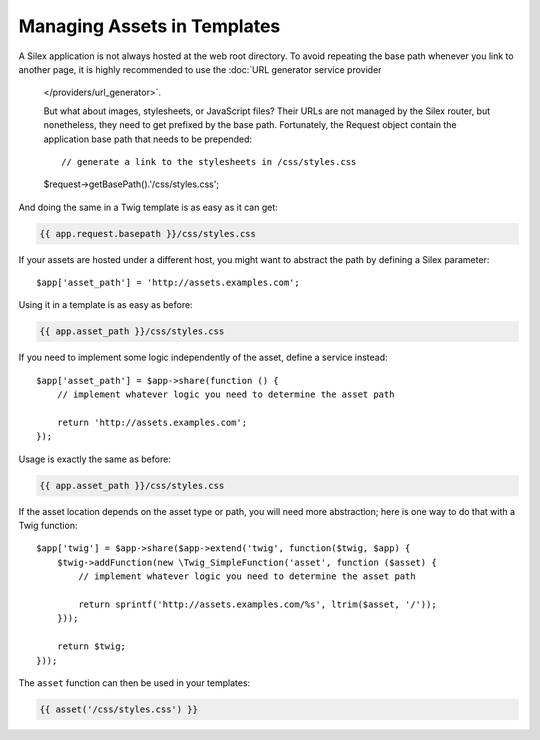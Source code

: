 Managing Assets in Templates
============================

A Silex application is not always hosted at the web root directory. To avoid
repeating the base path whenever you link to another page, it is highly
recommended to use the :doc:`URL generator service provider
    </providers/url_generator>`.

    But what about images, stylesheets, or JavaScript files? Their URLs are not
    managed by the Silex router, but nonetheless, they need to get prefixed by the
    base path. Fortunately, the Request object contain the application base path
    that needs to be prepended::

    // generate a link to the stylesheets in /css/styles.css
    $request->getBasePath().'/css/styles.css';

And doing the same in a Twig template is as easy as it can get:

.. code-block:: jinja

    {{ app.request.basepath }}/css/styles.css

If your assets are hosted under a different host, you might want to abstract
the path by defining a Silex parameter::

    $app['asset_path'] = 'http://assets.examples.com';

Using it in a template is as easy as before:

.. code-block:: jinja

    {{ app.asset_path }}/css/styles.css

If you need to implement some logic independently of the asset, define a
service instead::

    $app['asset_path'] = $app->share(function () {
        // implement whatever logic you need to determine the asset path

        return 'http://assets.examples.com';
    });

Usage is exactly the same as before:

.. code-block:: jinja

    {{ app.asset_path }}/css/styles.css

If the asset location depends on the asset type or path, you will need more
abstraction; here is one way to do that with a Twig function::

    $app['twig'] = $app->share($app->extend('twig', function($twig, $app) {
        $twig->addFunction(new \Twig_SimpleFunction('asset', function ($asset) {
            // implement whatever logic you need to determine the asset path

            return sprintf('http://assets.examples.com/%s', ltrim($asset, '/'));
        }));

        return $twig;
    }));

The ``asset`` function can then be used in your templates:

.. code-block:: jinja

    {{ asset('/css/styles.css') }}
